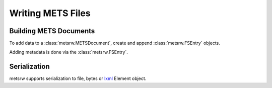 Writing METS Files
------------------

Building METS Documents
~~~~~~~~~~~~~~~~~~~~~~~

To add data to a :class:`metsrw.METSDocument`, create and append
:class:`metsrw.FSEntry` objects.


.. doctest::

    >>> import metsrw
    >>> mets = metsrw.METSDocument()
    >>> directory_1 = metsrw.FSEntry(label="test", path="test", type="Directory")
    >>> file_1 = metsrw.FSEntry(
    ...     label="hello.pdf", path="test/hello.pdf", type="Item",
    ...     file_uuid=str(uuid.uuid4()))
    >>> directory_1.children.append(file_1)
    >>> file_2 = metsrw.FSEntry(
    ...    label="demo.jpg", path="test/demo.jpg", type="Item",
    ...    file_uuid=str(uuid.uuid4()))
    >>> directory_1.children.append(file_2)
    >>> mets.append_file(directory_1)
    >>> mets.all_files()
    {FSEntry(...), FSEntry(...)}


Adding metadata is done via the :class:`metsrw.FSEntry`.

.. testcode::

    file_1 = metsrw.FSEntry(
        label="hello.pdf", path="test/hello.pdf", type="Item",
        file_uuid=str(uuid.uuid4()))

    file_1.add_premis_object("<premis>object</premis>")
    file_1.add_premis_event("<premis>event</premis>")
    file_1.add_premis_agent("<premis>agent</premis>")
    rights = file_1.add_premis_rights("<premis>rights</premis>")
    dc = file_1.add_dublin_core("<dublincore>metadata</dublincore>")

    # Replaces added metadata
    rights.replace_with(file_1.add_premis_rights("<premis>newer rights</premis>"))


Serialization
~~~~~~~~~~~~~

metsrw supports serialization to file, bytes or lxml_ Element object.


.. testsetup:: serialization

    temp_dir = tempfile.mkdtemp()
    output_path = os.path.join(temp_dir, "demo.xml")
    mets = metsrw.METSDocument()
    file1 = metsrw.FSEntry("hello.pdf", file_uuid=str(uuid.uuid4()))
    mets.append_file(file1)

.. testcleanup:: serialization

    os.remove(output_path)
    os.removedirs(temp_dir)

.. doctest:: serialization

    >>> mets = metsrw.METSDocument()
    >>> file1 = metsrw.FSEntry("hello.pdf", file_uuid=str(uuid.uuid4()))
    >>> mets.append_file(file1)

    # To file on disk
    >>> mets.write(output_path)

    # To _Element object
    >>> mets.serialize()
    <Element {http://www.loc.gov/METS/}mets ...>

    # To bytes
    >>> mets.tostring()
    b'<?xml version=\'1.0\' encoding=\'UTF-8\'?>\n<mets:mets ...'


.. _lxml: https://lxml.de/index.html
